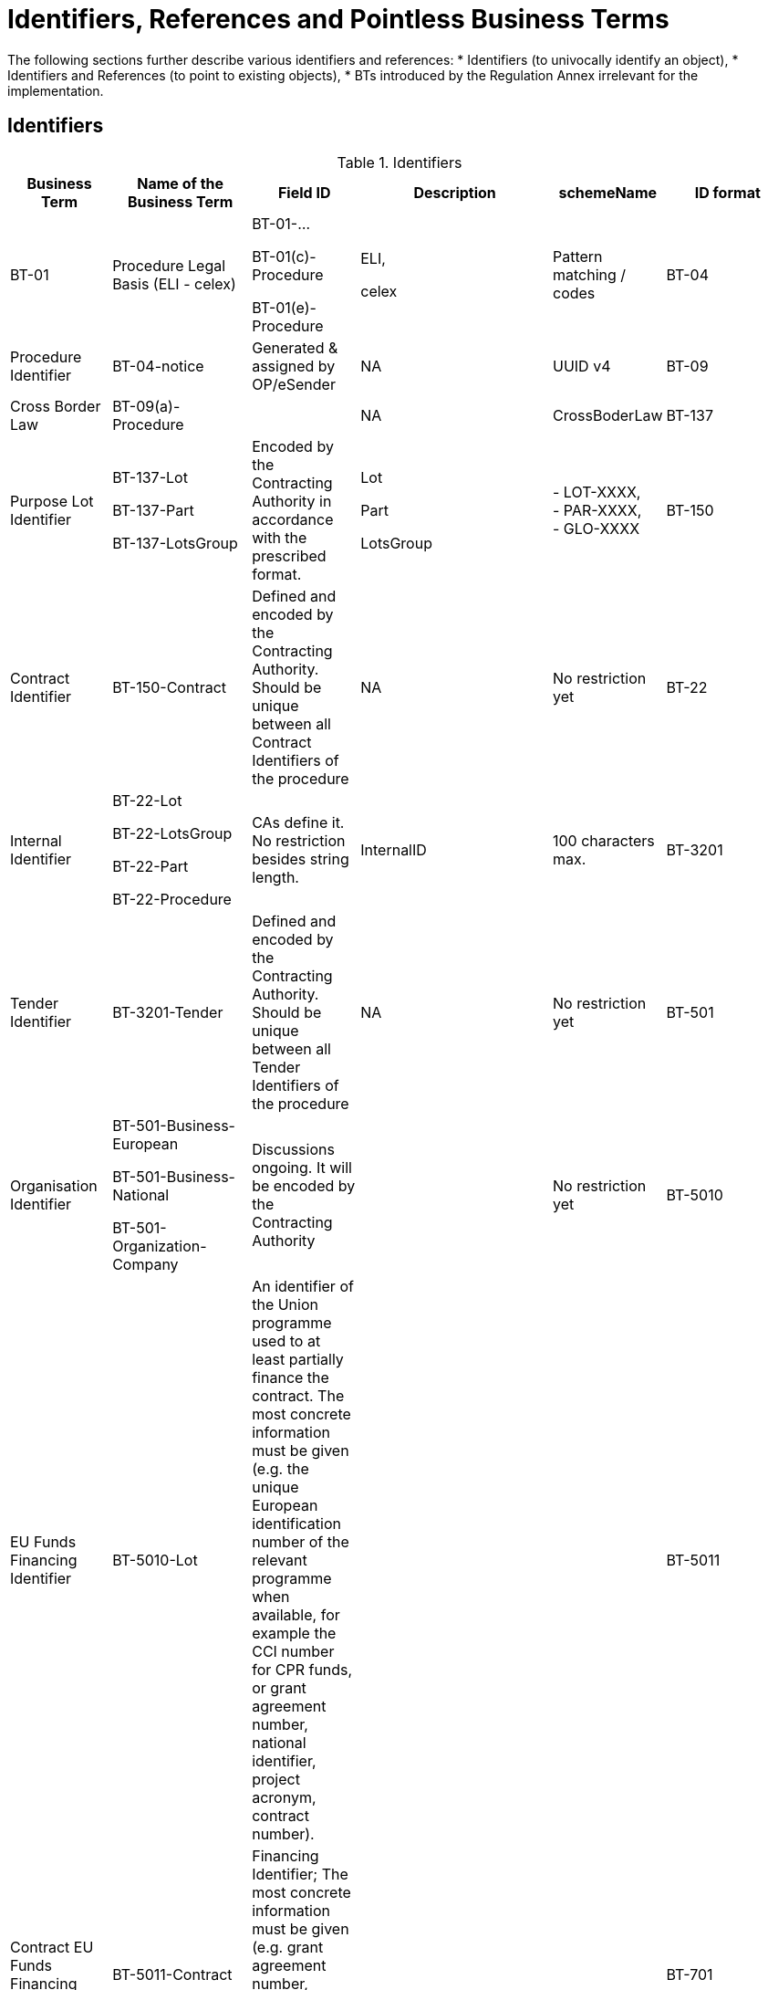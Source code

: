 :xrefstyle: short

[[identifiersAndReferencesSection]]
= Identifiers, References and Pointless Business Terms

The following sections further describe various identifiers and references:
* Identifiers (to univocally identify an object),
* Identifiers and References (to point to existing objects),
* BTs introduced by the Regulation Annex irrelevant for the implementation.


[[identifiersSection]]
== Identifiers

[[identifiersTable]]
.Identifiers
[width="100%",cols="<.^10%,<.^20%,<.^10%,<.^30%,<.^10%,<.^20%",options="header",]
|===
^|*Business Term* ^|*Name of the Business Term* ^|*Field ID* ^|*Description* ^|*schemeName* ^|*ID format*
|BT-01 |Procedure Legal Basis (ELI - celex) a|
BT-01-…

BT-01(c)-Procedure

BT-01(e)-Procedure a|
ELI,

celex

|Pattern matching / codes

|BT-04 |Procedure Identifier |BT-04-notice |Generated & assigned by OP/eSender |NA
|UUID v4

|BT-09 |Cross Border Law |BT-09(a)-Procedure | |NA |CrossBoderLaw

|BT-137 |Purpose Lot Identifier a|BT-137-Lot

BT-137-Part

BT-137-LotsGroup
|Encoded by the Contracting Authority in
accordance with the prescribed format. a|
Lot

Part

LotsGroup

|- LOT-XXXX,  +
- PAR-XXXX,  +
- GLO-XXXX

|BT-150 |Contract Identifier |BT-150-Contract |Defined and encoded by the Contracting
Authority. Should be unique between all Contract Identifiers of the
procedure |NA |No restriction yet

|BT-22 |Internal Identifier a|BT-22-Lot

BT-22-LotsGroup

BT-22-Part

BT-22-Procedure
|CAs define it. No restriction besides
string length. |InternalID |100 characters max.

|BT-3201 |Tender Identifier |BT-3201-Tender |Defined and encoded by the Contracting
Authority. Should be unique between all Tender Identifiers of the
procedure |NA |No restriction yet

|BT-501 |Organisation Identifier a|BT-501-Business-European

BT-501-Business-National

BT-501-Organization-Company
|Discussions ongoing. It will be
encoded by the Contracting Authority | |No restriction yet

|BT-5010 |EU Funds Financing Identifier |BT-5010-Lot |An identifier of the Union 
programme used to at least partially finance the contract. The most concrete information 
must be given (e.g. the unique European identification number of the relevant programme 
when available, for example the CCI number for CPR funds, or grant agreement number, 
national identifier, project acronym, contract number). | | 

|BT-5011 |Contract EU Funds Financing Identifier |BT-5011-Contract |Financing Identifier;  The 
most concrete information must be given (e.g. grant agreement number, 
national identifier, project acronym, contract number) | | 

|BT-701 |Notice Identifier |BT-701-notice |Generated & assigned by OP/eSender |NA |UUID
v4

|BT-757 |Notice Version |BT-757-notice |01 for initial version, assigned by the User
Interface, any new version should have a higher version number than any
previous one. |NA |2 digits.

|BT-784 |Review Identifier |BT-784-Review |IAn identifier of a review request or a review 
decision. When appealed to a higher review body instance, a review requests must receive a 
new identifier. | |

|OPP-010 |Notice Publication ID |OPP-010-notice |Information added by OP prior to
publication |ojs-notice-id |XXXXXXXXXX-YYYY

|OPP-011 |OJEU Identifier |OPP-011-notice |Information added by OP prior to publication
|ojs-id |XXX/YYYY

|OPP-124 |Gazette Issue Identifier |OPP-124-Business |Identifier of the local Gazette in which 
information has been published
| | 

|OPT-001 |UBL version ID (UBL) |OPT-001-notice |Currently based on version 2.3 of the
standard. |NA |2.3

|OPT-002 |Customization ID (UBL) |OPT-002-notice |Customization ID based on the SDK
versioning |NA |eforms-sdk-x.y

|OPT-093 |Review Technical Identifier |OPT-093-Review |Technical ID allowing reference to the Review. 
Should be unique between all Review technical identifiers of the
procedure  |review |REV-XXXX

|OPT-111 |Tax Legislation Document ID a|OPT-111-Lot-FiscalLegis

OPT-111-Part-FiscalLegis
|Technical ID required by the
standard | |No restriction

|OPT-112 |Environmental Legislation Document ID a|OPT-112-Lot-EnvironLegis

OPT-112-Part-EnvironLegis
|Technical ID required
by the standard | |No restriction

|OPT-113 |Employment Legislation Document ID a|OPT-113-Lot-EmployLegis

OPT-113-Part-EmployLegis
|Technical ID required by
the standard | |No restriction

|OPT-140 |Procurement Documents ID a|OPT-140-Lot

OPT-140-Part
|Technical ID required by the
standard | |No restriction

|OPT-200 |Company Technical Identifier |OPT-200-Organization-Company |Identifier used in the notice to
refer to the Organization |organization |ORG-XXXX

|OPT-201 |TouchPoint Technical Identifier |OPT-201-Organization-TouchPoint |Identifier used in the notice
to refer to the alternate contact details associated to a specific
role/subrole |touchpoint |TPO-XXXX

|OPT-202 |Beneficial Owner Technical Identifier |OPT-202-UBO |Identifier used in the
notice to refer to the Ultimate Beneficial Owner |ubo |UBO-XXXX

|OPT-210 |Tendering Party ID |OPT-210-Tenderer |Technical ID allowing reference from the
LotResult (or from the the LotTender) to the Tendering Party with its
composition (Tenderers and sucontractors). |Tendering-party |TPA-XXXX

|OPT-316 |Contract Technical ID |OPT-316-Contract |Technical ID allowing reference to the contract. 
Should be unique between all contract technical Identifiers of the
procedure|contract |CON-XXXX

|OPT-321 |Tender Technical Identifier |OPT-321-Tender |Technical ID allowing reference to the tender. 
Should be unique between all Tender technical identifiers of the
procedure |tender |TEN-XXXX

|OPT-322 |LotResult Technical Identifier |OPT-322-LotResult |Technical ID allowing reference to the LotResult. 
Should be unique between all LotResult technical identifiers of the
procedure |result |RES-XXXX

|===

[[IDsReferencesSection]]
== IDs &amp; References

=== Referring to objects

[[referencesTable]]
.References
[width="100%",cols="<.^10%,<.^20%,<.^10%,<.^30%,<.^10%,<.^20%",options="header",]
|===
^|*Business Term* ^|*Name of the Business Term* ^|*Field ID* ^|*Defined by* ^|*schemeName* ^|*ID format*
.2+|BT-125 .2+a|Previous Planning Identifier .2+|BT-125(i)-Lot

BT-125(i)-Part
|A combination of the Notice 
Identifier (BT-701) and the Notice Version (BT-757) of the previous
planning notice |notice-id-ref |UUID-XX

|Publication ID of the previous planning notice |ojs-notice-id
|XXXXXXXX-YYYY

|BT-1251 |Previous Planning Part Identifier | |Purpose Lot Identifier of
the previous planning notice Part | |PAR-XXXX

|BT-1252 |Direct Award Justification Previous Procedure Identifier
| a|Procedure Identifier (BT-04), or

TEDXML OJS Notice ID | a|

UUID v4,
 
XXXXXXXX-YYYY

|BT-13713 |Result Lot Identifier |BT-13713-LotResult |Points to the Lot (BT-137, LOT-XXXX)
the result is about |Lot |LOT-XXXX

|BT-13714 |Tender Lot Identifier |BT-13714-Tender |Reference to the Lot or Group of lots
the LotTender applies to. a|
Lot,

LotsGroup

a|
LOT-XXXX,

GLO-XXXX

|BT-13716 |Change Previous Notice Section Identifier |BT-13716-notice |NB: points to the
section of the current notice | a|
For eForms notices:

Cf. <<sectionsIDsTable>>

|BT-1375 |Group Lot Identifier |BT-1375-Procedure |Reference to individual lots that
constitute a Group of lot |Lot |LOT-XXXX

.2+|BT-1501(n) .2+|Modification Previous Notice Identifier |Reference
to the CAN (eforms notice only) that announced the contract now subject
to modification, using a combination of the Notice Identifier (BT-701) 
and the Notice Version (BT-757) |notice-id-ref a|UUID-vv

|Reference to the CAN (eforms or TEDXML) that announced the contract
now subject to modification, using the Publication Number |ojs-notice-id 
|XXXXXXXXXX-YYYY

|BT-1501(c) .2+|Modified Contract |Reference to the Contract that is being modified, 
using the Contract Technical ID (OPT-316-Contract) |contract|CON-XXXX

|BT-1501(p) |Modification Previous Notice Section Identifier a|
NB: points to the section of the current notice
| |

|BT-195 |Unpublished Identifier | |Values defined in a codelist of
Unpublished Business Terms Codes | |Cf. xref:withheld-publication.adoc[].

|BT-3202 |Contract Tender Identifier |BT-3202-Contract |Points to one of the existing
(Lot-) Tenders (OPT-321) |tender |TEN-XXXX

|BT-330 |Group Identifier |BT-330-Procedure |Points to a defined Group of lots (BT-137,
GLO-XXXX) |LotsGroup |GLO-XXXX

|BT-556 |Group Framework Maximum Value Lot Identifier |BT-556-NoticeResult |Reference to the Group of
lots the Framework applies to. |LotsGroup |GLO-XXXX

.2+|BT-758 .2+|Change Notice Version Identifier .2+|BT-758-notice |A combination of the 
Notice Identifier (BT-701) and the Notice Version (BT-757) of the notice 
being changed (eForms notices only).  
|notice-id-ref |UUID-vv

|Publication ID of the notice being changed. eForms or TEDXML
notices. |ojs-notice-id |XXXXXXXX-YYYY

|BT-785 |Review Previous Identifier |BT-785-Review |Identifier of the review request(s) 
that led to this decision or a review decision that is being appealed by this review request.
| |

|BT-786 |Review Notice Section Identifier |BT-786-Review |An identifier of one or more sections 
within this notice. The information in the review section refers to this section or these sections.
| |

|OPP-090 |Previous Notice |Publication ID of the previous (TED XML) notice.
|ojs-notice-id |XXXXXXXX-YYYY

.2+a|
OPT-100

.2+a|
Framework Notice Identifier

.2+a|OPT-100-Contract
|A combination of the Notice Identifier (BT-701) and the Notice Version 
(BT-757) of the notice that announced the Framework Agreement
(eForms notices only) |notice-id-ref |UUID-vv

|Publication ID of the notice that announced the Framework
Agreement (eForms or TEDXML notices). |ojs-notice-id |XXXXXXXX-YYYY

|OPT-300 |Buyer Technical Identifier Reference |OPT-300-Procedure-Buyer |Points to the
Organization acting as a Buyer |organization |ORG-XXXX

|OPT-300 |Service Provider Technical Identifier Reference |OPT-300-Procedure-SProvider |Points to the
Organization acting as a Service Provider |organization |ORG-XXXX

|OPT-300 |Signatory Identifier Reference |OPT-300-Contract-Signatory |Points to the Organization who
signed the contract |organization |ORG-XXXX

|OPT-300 |Tenderer ID Reference |OPT-300-Tenderer |Points to an Organization tendering
alone, or jointly as part of a consortium or equivalent arrangement.
|organization |ORG-XXXX

|OPT-301 |Additional Info Provider Technical Identifier Reference a|OPT-301-Lot-AddInfo

OPT-301-Part-AddInfo
|Points to the Organization, or its alternate contact details, from
where additional information about the procurement procedure may be
obtained. a|
organization,

touchpoint

a|
ORG-XXXX,

TPO-XXXX

|OPT-301 |Document Provider Technical Identifier Reference a|OPT-301-Lot-DocProvider

OPT-301-Part-DocProvider
|Points to
the Organization, or its alternate address, from where documents may be
consulted offline. a|
organization,

touchpoint

a|
ORG-XXXX,

TPO-XXXX

|OPT-301 |Employment Legislation Organization Technical Identifier
Reference a|OPT-301-Lot-EmployLegis

OPT-301-Part-EmployLegis
|Points to the Organization, or its alternate contact details,
from where additional information about the employment legislation may
be obtained. a|
organization,

touchpoint

a|
ORG-XXXX,

TPO-XXXX

|OPT-301 |Environmental Legislation Organization Technical Identifier
Reference a|OPT-301-Lot-EnvironLegis

OPT-301-Part-EnvironLegis
|Points to the Organization, or its alternate contact details,
from where additional information about the environmental legislation
may be obtained. a|
organization,

touchpoint

a|
ORG-XXXX,

TPO-XXXX

|OPT-301 |Tax Legislation Information Provider Technical Identifier Reference
a|OPT-301-Lot-FiscalLegis

OPT-301-Part-FiscalLegis
|Points to the Organization, or its alternate contact details, from
where additional information about the tax legislation may be
obtained. a|
organization,

touchpoint

a|
ORG-XXXX,

TPO-XXXX

|OPT-301 |Financing Party (ID reference) |OPT-301-LotResult-Financing |Points to the Organization
whose Budget is used to pay the contract |organization |ORG-XXXX

|OPT-301 |Main Contractor ID Reference |OPT-301-Tenderer-MainCont |For a given Sub-contractor,
points to the tenderer of the same tendering Party to which it is
providing services |organization |ORG-XXXX

|OPT-301 |Mediator Technical Identifier Reference a|OPT-301-Lot-Mediator

OPT-301-Part-Mediator
|Points to the
organization, or one of its alternate contact details, dealing with
mediation. a|
organization,

touchpoint

a|
ORG-XXXX,

TPO-XXXX

|OPT-301 |Payer Party (ID reference) |OPT-301-LotResult-Paying |Points to the organization
executing the payments |organization |ORG-XXXX

|OPT-301 |Review Information Providing Organization Technical Identifier Reference a|OPT-301-Lot-ReviewInfo

OPT-301-Part-ReviewInfo
|Points to
the Organization, or one of its alternate contact details, where more
information on the time limits for review procedures may be obtained. a|
organization,

touchpoint

a|
ORG-XXXX,

TPO-XXXX

|OPT-301 |Review Organization Technical Identifier Reference a|OPT-301-Lot-ReviewOrg

OPT-301-Part-ReviewOrg
|Points to
the Organization, or one of its alternate contact details, dealing with
reviews. a|
organization,

touchpoint

a|
ORG-XXXX,

TPO-XXXX

|OPT-301 |Subcontractor ID Reference |OPT-301-Tenderer-SubCont |Points to the sub-contractor of a
Tendering Party |organization |ORG-XXXX

|OPT-301 |Tender Evaluator Technical Identifier Reference a|OPT-301-Lot-TenderEval

OPT-301-Part-TenderEval
|Points to the
Organization, or one of its alternate contact details, processing
tenders or requests to participate a|
organization,

touchpoint

a|
ORG-XXXX,

TPO-XXXX

|OPT-301 |Tender Recipient Technical Identifier Reference a|OPT-301-Lot-TenderReceipt

OPT-301-Part-TenderReceipt
|Points to the
Organization, or one of its alternate contact details, receiving tenders
or requests to participate a|
organization,

touchpoint

a|
ORG-XXXX,

TPO-XXXX

|OPT-301 |Review Body |OPT-301-ReviewBody |Points to the Organisation acting as a Review Body 
|organization |ORG-XXXX

|OPT-301 |Review Requester |OPT-301-ReviewReq |Points to the Organisation that requested the review 
|organization |ORG-XXXX

|OPT-302 |Beneficial Owner Reference |OPT-302-Organization |For an economic operator acting as
a tenderer or subcontractor, points to the Ultimate Beneficial Owner.
|ubo |UBO-XXXX

|OPT-310 |Tendering Party ID Reference |OPT-310-Tender |From a LotResult or from a
LotTender, points to the associated TenderingParty |tendering-party
|TPA-XXXX

|OPT-315 |Contract Identifier Reference |OPT-315-LotResult |From a LotResult, points to a
contract |contract |CON-XXXX

|OPT-320 |Tender Identifier Reference |OPT-320-LotResult |From a Contract points to a
related tender and from a LotResult to a tender that applies to the lot
(or a group of lots containing it) |tender |TEN-XXXX
|===

=== Referring to sections of a notice

When creating a change or modifying a Contract, an author has to identify the notice sections
involved. The section references will be extracted from the notice itself (i.e. the technical
identifiers will exist and be known).
The following table lists the usable identifiers available to refer to
the different sections. Section for which the text is in grey italic
can't be updated with a Change notice and there is therefore no code
associated (_NA_).

[[sectionsIDsTable]]
.Sections IDs
[width="100%",cols="34%,33%,33%",]
|===
|*ID* |*Object* |*Information*

|*BUYER* |Buyers |

|*CON-XXXX* |Contract a|
* Tenders That led to the contract

* Contract Title

* Dates

* EU funding

and for _Contract Modification_ to identify the Modified Contract

|*ORG-XXXX* |Organizations a|* Any organization

|*PROCEDURE* |Procedure a|
* Purpose

* Place of performance

* Value

* General information

* Procurement terms

* Exclusion grounds

|*PAR-XXXX* |N^th^ part a|
* Purpose

* Place of performance

* Duration (planned period)

* Value

* General information

* Procurement documents

* Techniques

* Organisations

|*GLO-XXXX* |N^th^ Group of lots a|
* Value

* General information

* Award criteria

|*LOT-XXXX* |Lot N a|
* Purpose

* Place of performance

* Duration (planned period)

* Renewal

* Value

* General information

* Strategic procurement

* Accessibility criteria

* Selection criteria

* Award criteria

* Procurement documents

* Procurement terms

* Techniques

* Organisations

|*RESULT* |Notice Result a|
* Group of Lots Frameworks values

* Notice value

|*RES-XXXX* |Result for Lot N a|
* Winner(s)

* Tenderer(s)

* Statistical information

|*TEN-XXXX* |Tender a|
* Lot, the Tender is submitted for

* Values

* IPI/FSR measures

* Subcontracting information

|*TPA-xxxx* |Tendering Party a|
* Main Contractors

* Sub-contractors

* Contractors the sub-contractor is providing services to

|*TPO-XXXX* |Touchpoint a|
* Contact details of the Touchpoint

|*REV-xxxx* |Review |* Review information

|*UBO-XXXX* |Ultimate Beneficial Owner |* Ultimate Beneficial Owner information

|*_NA_* |_Contract modification_ |_A "change" on a "Contract
Modification" will act on the other sections of the parent "Contract
Modification" notice_

|*_NA_* |_Changes_ |_A "change" on a "Change" will act on the other
sections of the parent "Change" notice_

|*_NA_* |_Notice information_ |_Notice metadata can not be modified
with a "Change"._
|===

[[pointlessDueToDesignSection]]
== Pointless Business Terms due to design

Structural differences between the eForms Regulation Annex and UBL 
(e.g. normalized vs denormalized data) make some Business Terms not 
necessary and not possible to represent.
Additionally, some indicators based rules make those indicators and 
their associated Business Terms useless.

[[pointlessBTsDueToTechnicalDesignTable]]
.Pointless BTs due to technical design
[cols=",,",options="header",]
|===
|*Field* |*Name of the field* |*Explanation*
|BT-557 |Group Framework Maximum Value Lot Identifier |BT-137

|BT-1371 |Previous Planning Lot Identifier |BT-137

|BT-1372 |Place Performance Lot Identifier |BT-137

|BT-1373 |Duration Lot Identifier |BT-137

|BT-1374 |Funds Lot Identifier |BT-137

|BT-1376 |Second Stage Lot Identifier |BT-137

|BT-1377 |Rewards Lot Identifier |BT-137

|BT-1378 |Selection Lot Identifier |BT-137

|BT-1379 |Requirements Lot Identifier |BT-137

|BT-13717 |Terms Lot Identifier |BT-137

|BT-13710 |Award Criteria Lot Identifier |BT-137

|BT-13711 |Techniques Lot Identifier |BT-137

|BT-13712 |Communication Lot Identifier |BT-137

|BT-13718 |Documents Lot Identifier |BT-137

|BT-13719 |Submission Lot Identifier |BT-137

|BT-13720 |Organisation Notice Section Identifier |Links conveyed by UBL
elements at dedicated places within the XML (cf. xref:parties.adoc#linkingRolesSubrolesToOrganizationsSection[Linking roles/subroles to organizations])

|BT-13721 |Strategic Procurement Notice Section Identifier |BT-137

|BT-13722 |Buyer Review Lot Identifier |BT-137

|BT-13715 |Additional Information Lot Identifier |BT-137

|BT-53 |Options |Not represented in UBL. Not required as BT-54 is mandatory 
when BT-53 is "Yes". If BT-54 is not there, then BT-53 is "No"

|BT-724 |Tool Atypical |When dealing with an atypical tool, the URL where 
the tool may be found (BT-124) is mandatory, else it is not allowed. The 
presence of BT-124 is sufficient to detect whether the tool is atypical or not.

|BT-778 |Framework Maximum Participants |Not represented in UBL. Not required, 
if BT-113 is mandatory when BT-778 is "Yes". If BT-113 is not there, then BT-778 is "No"

|BT-5561 |Group Framework Re-estimated Value Lot Identifier |BT-556
|===
